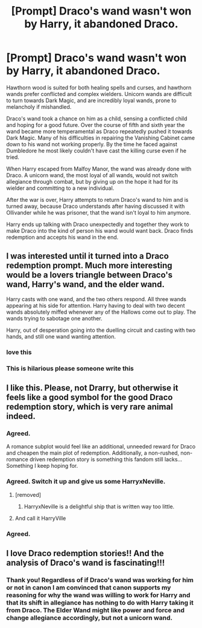 #+TITLE: [Prompt] Draco's wand wasn't won by Harry, it abandoned Draco.

* [Prompt] Draco's wand wasn't won by Harry, it abandoned Draco.
:PROPERTIES:
:Author: Kingsonne
:Score: 204
:DateUnix: 1609581460.0
:DateShort: 2021-Jan-02
:FlairText: Prompt
:END:
Hawthorn wood is suited for both healing spells and curses, and hawthorn wands prefer conflicted and complex wielders. Unicorn wands are difficult to turn towards Dark Magic, and are incredibly loyal wands, prone to melancholy if mishandled.

Draco's wand took a chance on him as a child, sensing a conflicted child and hoping for a good future. Over the course of fifth and sixth year the wand became more temperamental as Draco repeatedly pushed it towards Dark Magic. Many of his difficulties in repairing the Vanishing Cabinet came down to his wand not working properly. By the time he faced against Dumbledore he most likely couldn't have cast the killing curse even if he tried.

When Harry escaped from Malfoy Manor, the wand was already done with Draco. A unicorn wand, the most loyal of all wands, would not switch allegiance through combat, but by giving up on the hope it had for its wielder and committing to a new individual.

After the war is over, Harry attempts to return Draco's wand to him and is turned away, because Draco understands after having discussed it with Ollivander while he was prisoner, that the wand isn't loyal to him anymore.

Harry ends up talking with Draco unexpectedly and together they work to make Draco into the kind of person his wand would want back. Draco finds redemption and accepts his wand in the end.


** I was interested until it turned into a Draco redemption prompt. Much more interesting would be a lovers triangle between Draco's wand, Harry's wand, and the elder wand.

Harry casts with one wand, and the two others respond. All three wands appearing at his side for attention. Harry having to deal with two decent wands absolutely miffed whenever any of the Hallows come out to play. The wands trying to sabotage one another.

Harry, out of desperation going into the duelling circuit and casting with two hands, and still one wand wanting attention.
:PROPERTIES:
:Author: bleeb90
:Score: 43
:DateUnix: 1609622885.0
:DateShort: 2021-Jan-03
:END:

*** love this
:PROPERTIES:
:Author: krisplaydespacito
:Score: 3
:DateUnix: 1609643052.0
:DateShort: 2021-Jan-03
:END:


*** This is hilarious please someone write this
:PROPERTIES:
:Author: IrishQueenFan
:Score: 1
:DateUnix: 1609684568.0
:DateShort: 2021-Jan-03
:END:


** I like this. Please, not Drarry, but otherwise it feels like a good symbol for the good Draco redemption story, which is very rare animal indeed.
:PROPERTIES:
:Author: ceplma
:Score: 84
:DateUnix: 1609581979.0
:DateShort: 2021-Jan-02
:END:

*** Agreed.

A romance subplot would feel like an additional, unneeded reward for Draco and cheapen the main plot of redemption. Additionally, a non-rushed, non-romance driven redemption story is something this fandom still lacks... Something I keep hoping for.
:PROPERTIES:
:Author: PuzzleheadedPool1
:Score: 19
:DateUnix: 1609609922.0
:DateShort: 2021-Jan-02
:END:


*** Agreed. Switch it up and give us some HarryxNeville.
:PROPERTIES:
:Author: HauntedMeow
:Score: 36
:DateUnix: 1609595512.0
:DateShort: 2021-Jan-02
:END:

**** [removed]
:PROPERTIES:
:Score: 22
:DateUnix: 1609605243.0
:DateShort: 2021-Jan-02
:END:

***** HarryxNeville is a delightful ship that is written way too little.
:PROPERTIES:
:Author: bleeb90
:Score: 10
:DateUnix: 1609626365.0
:DateShort: 2021-Jan-03
:END:


**** And call it HarryVille
:PROPERTIES:
:Author: AnonymousMDCCCXIII
:Score: 8
:DateUnix: 1609618057.0
:DateShort: 2021-Jan-02
:END:


*** Agreed.
:PROPERTIES:
:Author: IrishQueenFan
:Score: 1
:DateUnix: 1609596161.0
:DateShort: 2021-Jan-02
:END:


** I love Draco redemption stories!! And the analysis of Draco's wand is fascinating!!!
:PROPERTIES:
:Author: PeegrineBones
:Score: 2
:DateUnix: 1609780802.0
:DateShort: 2021-Jan-04
:END:

*** Thank you! Regardless of if Draco's wand was working for him or not in canon I am convinced that canon supports my reasoning for why the wand was willing to work for Harry and that its shift in allegiance has nothing to do with Harry taking it from Draco. The Elder Wand might like power and force and change allegiance accordingly, but not a unicorn wand.
:PROPERTIES:
:Author: Kingsonne
:Score: 1
:DateUnix: 1609788937.0
:DateShort: 2021-Jan-04
:END:
